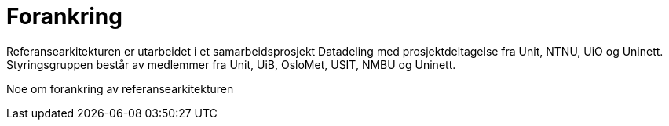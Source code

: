 = Forankring
:wysiwig_editing: 1
ifeval::[{wysiwig_editing} == 1]
:imagepath: ../images/
endif::[]
ifeval::[{wysiwig_editing} == 0]
:imagepath: main@unit-ra:unit-ra-datadeling-bakgrunn:
endif::[]
:toc: left
:toclevels: 5
:sectnums:
:sectnumlevels: 9

Referansearkitekturen er utarbeidet i et samarbeidsprosjekt Datadeling
med prosjektdeltagelse fra Unit, NTNU, UiO og Uninett. Styringsgruppen
består av medlemmer fra Unit, UiB, OsloMet, USIT, NMBU og Uninett.

Noe om forankring av referansearkitekturen

